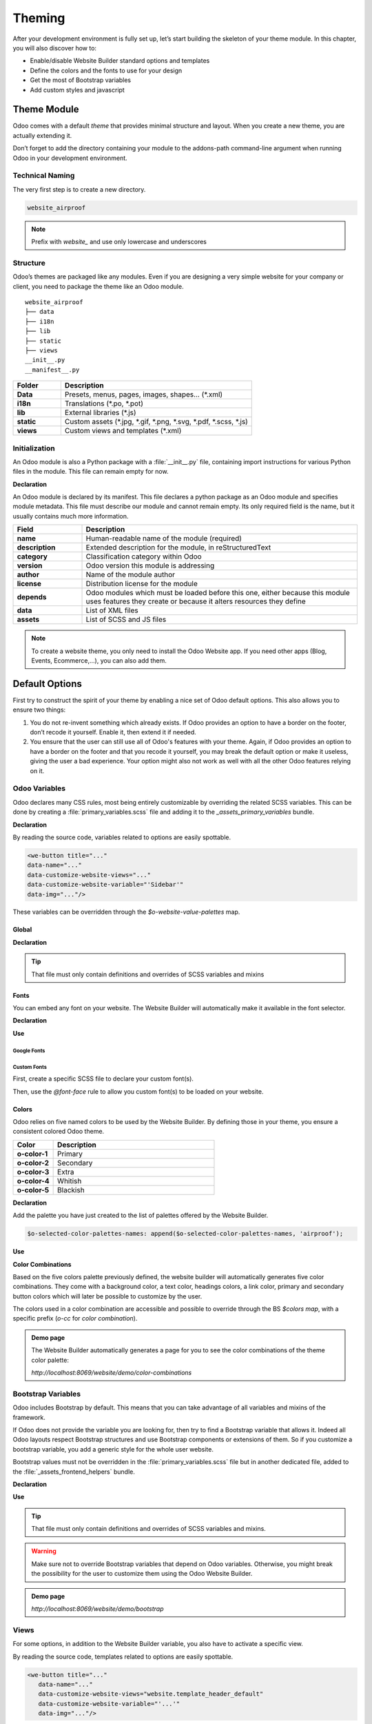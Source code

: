 =======
Theming
=======

After your development environment is fully set up, let’s start building the skeleton of your theme
module. In this chapter, you will also discover how to:

- Enable/disable Website Builder standard options and templates
- Define the colors and the fonts to use for your design
- Get the most of Bootstrap variables
- Add custom styles and javascript

Theme Module
============

Odoo comes with a default `theme` that provides minimal structure and layout. When you create a new
theme, you are actually extending it.

Don’t forget to add the directory containing your module to the addons-path command-line argument
when running Odoo in your development environment.

Technical Naming
----------------

The very first step is to create a new directory.

.. code-block:: xml

   website_airproof

.. note::
   Prefix with `website_` and use only lowercase and underscores

Structure
---------

Odoo’s themes are packaged like any modules. Even if you are designing a very simple website for
your company or client, you need to package the theme like an Odoo module.

::

    website_airproof
    ├── data
    ├── i18n
    ├── lib
    ├── static
    ├── views
    __init__.py
    __manifest__.py

.. list-table::
   :header-rows: 1
   :stub-columns: 1
   :widths: 20 80

   * - Folder
     - Description
   * - Data
     - Presets, menus, pages, images, shapes… (\*.xml)
   * - i18n
     - Translations (\*.po, \*.pot)
   * - lib
     - External libraries (\*.js)
   * - static
     - Custom assets (\*.jpg, \*.gif, \*.png, \*.svg, \*.pdf, \*.scss, \*.js)
   * - views
     - Custom views and templates (\*.xml)

Initialization
--------------

An Odoo module is also a Python package with a :file:`__init__.py` file, containing import
instructions for various Python files in the module. This file can remain empty for now.

**Declaration**

An Odoo module is declared by its manifest. This file declares a python package as an Odoo module
and specifies module metadata. This file must describe our module and cannot remain empty. Its only
required field is the name, but it usually contains much more information.

.. code-block:: python
    :caption: ``/website_airproof/__manifest__.py``

    {
       'name': 'Airproof Theme',
       'description': '...',
       'category': 'Website/Theme',
       'version': '15.0.0',
       'author': '...',
       'license': '...',
       'depends': ['website'],
       'data': [
	      # ...
       ],
       'assets': {
	      # ...
       },
    }

.. list-table::
   :header-rows: 1
   :stub-columns: 1
   :widths: 20 80

   * - Field
     - Description
   * - name
     - Human-readable name of the module (required)
   * - description
     - Extended description for the module, in reStructuredText
   * - category
     - Classification category within Odoo
   * - version
     - Odoo version this module is addressing
   * - author
     - Name of the module author
   * - license
     - Distribution license for the module
   * - depends
     - Odoo modules which must be loaded before this one, either because this module uses features
       they create or because it alters resources they define
   * - data
     - List of XML files
   * - assets
     - List of SCSS and JS files

.. note::
   To create a website theme, you only need to install the Odoo Website app. If you need other apps
   (Blog, Events, Ecommerce,...), you can also add them.

Default Options
===============

First try to construct the spirit of your theme by enabling a nice set of Odoo default options. This
also allows you to ensure two things:

#. You do not re-invent something which already exists. If Odoo provides an option to have a border
   on the footer, don’t recode it yourself. Enable it, then extend it if needed.
#. You ensure that the user can still use all of Odoo's features with your theme. Again, if Odoo
   provides an option to have a border on the footer and that you recode it yourself, you may break
   the default option or make it useless, giving the user a bad experience. Your option might also
   not work as well with all the other Odoo features relying on it.

Odoo Variables
--------------

Odoo declares many CSS rules, most being entirely customizable by overriding the related SCSS
variables. This can be done by creating a :file:`primary_variables.scss` file and adding it to the
`_assets_primary_variables` bundle.

**Declaration**

.. code-block:: python
    :caption: ``/website_airproof/__manifest__.py``

    'assets': {
       'web._assets_primary_variables': [
          ('prepend', 'website_airproof/static/src/scss/primary_variables.scss'),
       ],
    },

By reading the source code, variables related to options are easily spottable.

.. code-block:: xml

   <we-button title="..."
   data-name="..."
   data-customize-website-views="..."
   data-customize-website-variable="'Sidebar'"
   data-img="..."/>

These variables can be overridden through the `$o-website-value-palettes` map.

Global
~~~~~~

**Declaration**

.. code-block:: scss
    :caption: ``/website_airproof/static/src/scss/primary_variables.scss``

    $o-website-values-palettes: (
       (
          // Templates
          // Colors
          // Fonts
          // Buttons
          // ...
       ),
    );

.. tip::
   That file must only contain definitions and overrides of SCSS variables and mixins

.. example::
   `Primary Variables <{GITHUB_PATH}addons/website/static/src/scss/primary_variables.scss#L1954>`_

Fonts
~~~~~

You can embed any font on your website. The Website Builder will automatically make it available in
the font selector.

**Declaration**

.. code-block:: scss
    :caption: ``/website_airproof/static/src/scss/primary_variables.scss``

    $o-theme-font-configs: (
       <font-name>: (
          'family': <css font family list>,
          'url' (optional): <related part of Google fonts URL>,
          'properties' (optional): (
             <font-alias>: (
                <website-value-key>: <value>,
                ...,
             ),
          ...,
       )
    )

**Use**

.. code-block:: scss
    :caption: ``/website_airproof/static/src/scss/primary_variables.scss``

    $o-website-values-palettes: (
       (
          'font':                             '<font-name>',
          'headings-font':                    '<font-name>',
          'navbar-font':                      '<font-name>',
          'buttons-font':                     '<font-name>',
       ),
    );

Google Fonts
************

.. code-block:: scss
    :caption: ``/website_airproof/static/src/scss/primary_variables.scss``

    $o-theme-font-configs: (
       'Poppins': (
          'family':                         ('Poppins', sans-serif),
          'url':                            'Poppins:400,500',
          'properties' : (
             'base': (
                'font-size-base':           1rem,
             ),
          ),
       ),
    );

Custom Fonts
************

First, create a specific SCSS file to declare your custom font(s).

.. code-block:: python
    :caption: ``/website_airproof/__manifest__.py``

    'assets': {
       'web.assets_frontend': [
          'website_airproof/static/src/scss/font.scss',
       ],
    },

Then, use the `@font-face` rule to allow you custom font(s) to be loaded on your website.

.. code-block:: scss
    :caption: ``/website_airproof/static/src/scss/font.scss``

    @font-face {
       font-family: '<font-name>';
       ...
    }

.. code-block:: scss
    :caption: ``/website_airproof/static/src/scss/primary_variables.scss``

    $o-theme-font-configs: (
       'Proxima Nova': (
          'family':                         ('Proxima Nova', sans-serif),
          'properties' : (
             'base': (
                'font-size-base':           1rem,
             ),
          ),
       ),
    );

Colors
~~~~~~

Odoo relies on five named colors to be used by the Website Builder. By defining those in your theme,
you ensure a consistent colored Odoo theme.

.. list-table::
   :header-rows: 1
   :stub-columns: 1
   :widths: 20 80

   * - Color
     - Description
   * - o-color-1
     - Primary
   * - o-color-2
     - Secondary
   * - o-color-3
     - Extra
   * - o-color-4
     - Whitish
   * - o-color-5
     - Blackish

.. image:: theming/theme-colors.png
      :alt: Theme colors
      :width: 300

**Declaration**

.. code-block:: scss
    :caption: ``/website_airproof/static/src/scss/primary_variables.scss``

    $o-color-palettes: map-merge($o-color-palettes,
       (
          'airproof': (
             'o-color-1':                    #bedb39,
             'o-color-2':                    #2c3e50,
             'o-color-3':                    #f2f2f2,
             'o-color-4':                    #ffffff,
             'o-color-5':                    #000000,
          ),
       )
    );

Add the palette you have just created to the list of palettes offered by the Website Builder.

.. code-block:: scss

   $o-selected-color-palettes-names: append($o-selected-color-palettes-names, 'airproof');

**Use**

.. code-block:: scss
    :caption: ``/website_airproof/static/src/scss/primary_variables.scss``

    $o-website-values-palettes: (
       (
          'color-palettes-name':              'airproof',
       ),
    );

**Color Combinations**

Based on the five colors palette previously defined, the website builder will automatically
generates five color combinations. They come with a background color, a text color, headings colors,
a link color, primary and secondary button colors which will later be possible to customize by the
user.


.. image:: theming/theme-colors-big.png
  :alt: Theme colors
  :width: 300

The colors used in a color combination are accessible and possible to override through the BS
`$colors map`, with a specific prefix (`o-cc` for `color combination`).

.. code-block:: scss
    :caption: ``/website_airproof/static/src/scss/primary_variables.scss``

    $o-color-palettes: map-merge($o-color-palettes,
       (
          'airproof': (

             'o-cc*-bg':                     'o-color-*',
             'o-cc*-text':                   'o-color-*',
             'o-cc*-headings':               'o-color-*',
             'o-cc*-h2':                     'o-color-*',
             'o-cc*-h3':                     'o-color-*',
             'o-cc*-h4':                     'o-color-*',
             'o-cc*-h5':                     'o-color-*',
             'o-cc*-h6':                     'o-color-*',
             'o-cc*-link':                   'o-color-*',
             'o-cc*-btn-primary':            'o-color-*',
             'o-cc*-btn-primary-border':     'o-color-*',
             'o-cc*-btn-secondary':          'o-color-*',
             'o-cc*-btn-secondary-border':   'o-color-*',

          ),
       )
    );

.. seealso::

   - `Color Combinations <{GITHUB_PATH}/addons/web_editor/static/src/scss/web_editor.common.scss#L708>`_


.. admonition:: Demo page

   The Website Builder automatically generates a page for you to see the color combinations of the
   theme color palette:

   `http://localhost:8069/website/demo/color-combinations`

Bootstrap Variables
-------------------

Odoo includes Bootstrap by default. This means that you can take advantage of all variables and
mixins of the framework.

If Odoo does not provide the variable you are looking for, then try to find a Bootstrap variable
that allows it. Indeed all Odoo layouts respect Bootstrap structures and use Bootstrap components or
extensions of them. So if you customize a bootstrap variable, you add a generic style for the whole
user website.

Bootstrap values must not be overridden in the :file:`primary_variables.scss` file but in another
dedicated file, added to the :file:`_assets_frontend_helpers` bundle.

**Declaration**

.. code-block:: python
    :caption: ``/website_airproof/__manifest__.py``

    'assets': {
       'web._assets_frontend_helpers': [
          ('prepend', 'website_airproof/static/src/scss/bootstrap_overridden.scss'),
       ],
    },

**Use**

.. code-block:: scss
    :caption: ``/website_airproof/static/src/scss/bootstrap_overridden.scss``

    // Typography
    $h1-font-size:                 4rem !default;

    // Navbar
    $navbar-nav-link-padding-x:    1rem!default;

    // Buttons + Forms
    $input-placeholder-color:      o-color('o-color-1') !default;

    // Cards
    $card-border-width:            0 !default;

.. tip::
   That file must only contain definitions and overrides of SCSS variables and mixins.

.. warning::
   Make sure not to override Bootstrap variables that depend on Odoo variables. Otherwise, you might
   break the possibility for the user to customize them using the Odoo Website Builder.

.. seealso::

   - `Bootstrap Overridden <{GITHUB_PATH}/addons/website/static/src/scss/bootstrap_overridden.scss>`_

.. admonition:: Demo page

   `http://localhost:8069/website/demo/bootstrap`

Views
-----

For some options, in addition to the Website Builder variable, you also have to activate a specific
view.

By reading the source code, templates related to options are easily spottable.

.. code-block:: xml

    <we-button title="..."
       data-name="..."
       data-customize-website-views="website.template_header_default"
       data-customize-website-variable="'...'"
       data-img="..."/>

.. code-block:: xml

    <template id="..." inherit_id="..." name="..." active="True"/>
    <template id="..." inherit_id="..." name="..." active="False"/>

**Example**: Change menu items horizontal alignment

.. code-block:: xml
    :caption: ``/website_airproof/data/presets.xml``

    <record id="website.template_header_default_align_center" model="ir.ui.view">
       <field name="active" eval="True"/>
    </record>

The same logic can be used for others Odoo Apps as well.

**Example**: E-commerce - Display Products Categories

.. code-block:: xml

    <record id="website_sale.products_categories" model="ir.ui.view">
       <field name="active" eval="False"/>
    </record>

**Example**: Portal - Disable Language Selector

.. code-block:: xml

    <record id="portal.footer_language_selector" model="ir.ui.view">
       <field name="active" eval="False"/>
    </record>

Assets
======

For this part, we will refer to the  assets_frontend bundle, located in the web module. This bundle
specifies the list of assets loaded by the Website Builder, and our goal is to add our SCSS and JS
files to it.

Styles
------

The Odoo Website Builder and Bootstrap are great for defining the basic styles of your website. But
to provide a unique design, you need to go a step further. For this, you can easily add any SCSS
file to your theme.

**Declaration**

.. code-block:: python
    :caption: ``/website_airproof/__manifest__.py``

    'assets': {
       'web.assets_frontend': [
          'website_airproof/static/src/scss/theme.scss',
       ],
    },

Feel free to reuse the variables in your :file:`theme.scss` file (both the ones you put in your
bootstrap file, and the ones used by odoo).

**Example**

.. code-block:: javascript
    :caption: ``/website_airproof/static/src/scss/theme.scss``

     blockquote {
       border-radius: $rounded-pill;
       color: o-color('o-color-3');
       font-family: o-website-value('headings-font');
     }

Interactivity
-------------

Odoo supports three different kinds of javascript files:

- :ref:`plain javascript files <frontend/modules/plain_js>` (no module system),
- :ref:`native javascript module <frontend/modules/native_js>`.
- :ref:`Odoo modules <frontend/modules/odoo_module>` (using a custom module system),

Most new Odoo javascript code should use the native javascript module system. This is simpler and
brings the benefits of a better developer experience with better integration with the IDE.

There is an essential point to know: Odoo needs to know which files should be translated into
:ref:`Odoo modules <frontend/js_modules>` and which files should not be translated. This is an
opt-in system: Odoo will look at the first line of a JS file and check if it contains the string
`@odoo-module`. If so, it will automatically be converted to an Odoo module.

.. code-block:: javascript

    /** @odoo-module **/

**Declaration**

.. code-block:: python
    :caption: ``/website_airproof/__manifest__.py``

    'assets': {
       'web.assets_frontend': [
          'website_airproof/static/src/scss/theme.js',
       ],
    },

.. note::
   If you want to include files from an external library, you can add them into the */lib* folder of
   your module.

.. seealso::
   :doc:`Javascript Reference <../../reference/frontend/javascript_reference>`
